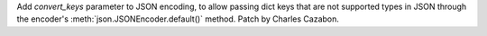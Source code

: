 Add `convert_keys` parameter to JSON encoding, to allow passing dict keys that
are not supported types in JSON through the encoder's
:meth:`json.JSONEncoder.default()` method.
Patch by Charles Cazabon.
